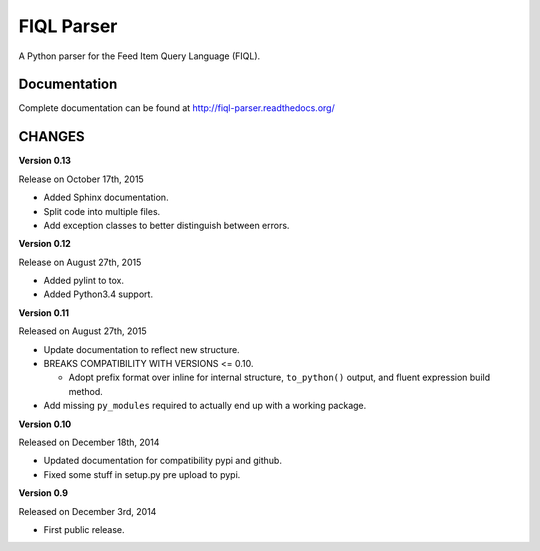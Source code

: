 FIQL Parser
===========

A Python parser for the Feed Item Query Language (FIQL).

Documentation
-------------

Complete documentation can be found at http://fiql-parser.readthedocs.org/

CHANGES
-------

**Version 0.13**

Release on October 17th, 2015

* Added Sphinx documentation.
* Split code into multiple files.
* Add exception classes to better distinguish between errors.

**Version 0.12**

Release on August 27th, 2015

* Added pylint to tox.
* Added Python3.4 support.

**Version 0.11**

Released on August 27th, 2015

* Update documentation to reflect new structure.
* BREAKS COMPATIBILITY WITH VERSIONS <= 0.10.

  * Adopt prefix format over inline for internal structure, ``to_python()``
    output, and fluent expression build method.

* Add missing ``py_modules`` required to actually end up with a working
  package.

**Version 0.10**

Released on December 18th, 2014

* Updated documentation for compatibility pypi and github.
* Fixed some stuff in setup.py pre upload to pypi.

**Version 0.9**

Released on December 3rd, 2014

* First public release.
